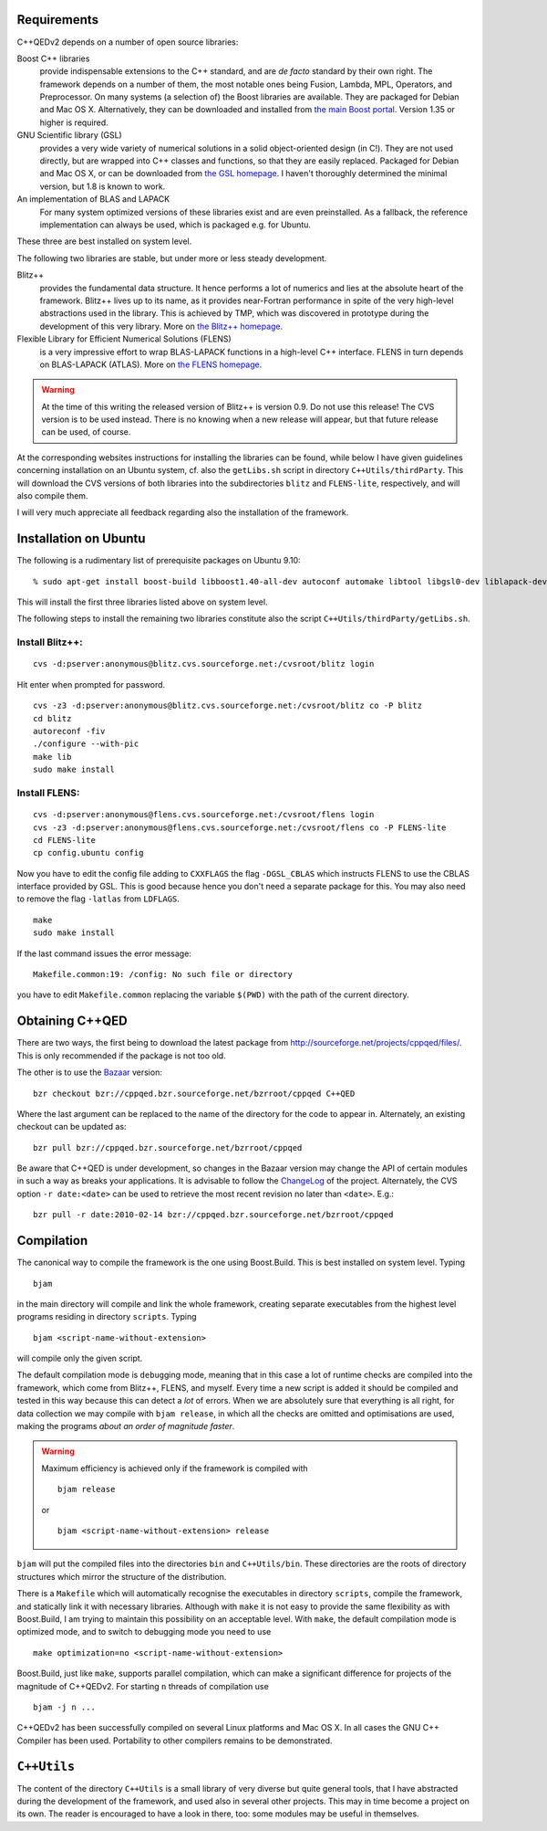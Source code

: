 ------------
Requirements
------------

C++QEDv2 depends on a number of open source libraries:

Boost C++ libraries 
  provide indispensable extensions to the C++ standard, and are *de facto* standard by their own right. The framework depends on a number of them, the most notable ones being Fusion, Lambda, MPL, Operators, and Preprocessor. On many systems (a selection of) the Boost libraries are available. They are packaged for Debian and Mac OS X. Alternatively, they can be downloaded and installed from `the main Boost portal <http://www.boost.org>`_. Version 1.35 or higher is required.

GNU Scientific library (GSL) 
  provides a very wide variety of numerical solutions in a solid object-oriented design (in C!). They are not used directly, but are wrapped into C++ classes and functions, so that they are easily replaced. Packaged for Debian and Mac OS X, or can be downloaded from `the GSL homepage <http://www.gnu.org/software/gsl/>`_. I haven't thoroughly determined the minimal version, but 1.8 is known to work.

An implementation of BLAS and LAPACK
  For many system optimized versions of these libraries exist and are even preinstalled. As a fallback, the reference implementation can always be used, which is packaged e.g. for Ubuntu.

These three are best installed on system level. 

The following two libraries are stable, but under more or less steady development.

Blitz++ 
  provides the fundamental data structure. It hence performs a lot of numerics and lies at the absolute heart of the framework. Blitz++ lives up to its name, as it provides near-Fortran performance in spite of the very high-level abstractions used in the library. This is achieved by TMP, which was discovered in prototype during the development of this very library. More on `the Blitz++ homepage <http://www.oonumerics.org/blitz/>`_.

Flexible Library for Efficient Numerical Solutions (FLENS) 
  is a very impressive effort to wrap BLAS-LAPACK functions in a high-level C++ interface. FLENS in turn depends on BLAS-LAPACK (ATLAS). More on `the FLENS homepage <http://flens.sourceforge.net/>`_.

.. warning::

   At the time of this writing the released version of Blitz++ is version 0.9. Do not use this release! The CVS version is to be used instead. There is no knowing when a new release will appear, but that future release can be used, of course.

At the corresponding websites instructions for installing the libraries can be found, while below I have given guidelines concerning installation on an Ubuntu system, cf. also the ``getLibs.sh`` script in directory ``C++Utils/thirdParty``. This will download the CVS versions of both libraries into the subdirectories ``blitz`` and ``FLENS-lite``, respectively, and will also compile them.

I will very much appreciate all feedback regarding also the installation of the framework. 

--------------------------------------
Installation on Ubuntu
--------------------------------------

.. highlight:: sh

The following is a rudimentary list of prerequisite packages on Ubuntu 9.10:: 

  % sudo apt-get install boost-build libboost1.40-all-dev autoconf automake libtool libgsl0-dev liblapack-dev liblapack-pic liblapack3gf libblas-dev libblas3gf libatlas-headers libatlas3gf-base rcs cvs

This will install the first three libraries listed above on system level.

The following steps to install the remaining two libraries constitute also the script ``C++Utils/thirdParty/getLibs.sh``.

Install Blitz++:
^^^^^^^^^^^^^^^^^^^^^^^^^^^^^^^^^^^^

::

  cvs -d:pserver:anonymous@blitz.cvs.sourceforge.net:/cvsroot/blitz login

Hit enter when prompted for password. ::

  cvs -z3 -d:pserver:anonymous@blitz.cvs.sourceforge.net:/cvsroot/blitz co -P blitz
  cd blitz
  autoreconf -fiv
  ./configure --with-pic
  make lib
  sudo make install

Install FLENS:
^^^^^^^^^^^^^^^^^^^^^^^^^^^^^^^^^^^^

::

  cvs -d:pserver:anonymous@flens.cvs.sourceforge.net:/cvsroot/flens login
  cvs -z3 -d:pserver:anonymous@flens.cvs.sourceforge.net:/cvsroot/flens co -P FLENS-lite
  cd FLENS-lite
  cp config.ubuntu config

Now you have to edit the config file adding to ``CXXFLAGS`` the flag ``-DGSL_CBLAS`` which instructs FLENS to use the CBLAS interface provided by GSL. This is good because hence you don't need a separate package for this. You may also need to remove the flag ``-latlas`` from ``LDFLAGS``. ::

  make
  sudo make install

If the last command issues the error message::

  Makefile.common:19: /config: No such file or directory

you have to edit ``Makefile.common`` replacing the variable ``$(PWD)`` with the path of the current directory.


--------------------------
Obtaining C++QED
--------------------------

There are two ways, the first being to download the latest package from `<http://sourceforge.net/projects/cppqed/files/>`_. This is only recommended if the package is not too old.

The other is to use the `Bazaar <https://sourceforge.net/scm/?type=bzr&group_id=187775>`_ version::

  bzr checkout bzr://cppqed.bzr.sourceforge.net/bzrroot/cppqed C++QED

Where the last argument can be replaced to the name of the directory for the code to appear in. Alternately, an existing checkout can be updated as::

  bzr pull bzr://cppqed.bzr.sourceforge.net/bzrroot/cppqed

Be aware that C++QED is under development, so changes in the Bazaar version may change the API of certain modules in such a way as breaks your applications. It is advisable to follow the `ChangeLog <http://cppqed.sourceforge.net/changelog.html>`_ of the project. Alternately, the CVS option ``-r date:<date>`` can be used to retrieve the most recent revision no later than ``<date>``. E.g.::

  bzr pull -r date:2010-02-14 bzr://cppqed.bzr.sourceforge.net/bzrroot/cppqed


-----------
Compilation
-----------

The canonical way to compile the framework is the one using Boost.Build. This is best installed on system level. Typing ::

  bjam 

in the main directory will compile and link the whole framework, creating separate executables from the highest level programs residing in directory ``scripts``. Typing ::

  bjam <script-name-without-extension>

will compile only the given script.


The default compilation mode is ``debug``\ ging mode, meaning that in this case a lot of runtime checks are compiled into the framework, which come from Blitz++, FLENS, and myself. Every time a new script is added it should be compiled and tested in this way because this can detect a *lot* of errors. When we are absolutely sure that everything is all right, for data collection we may compile with ``bjam release``, in which all the checks are omitted and optimisations are used, making the programs *about an order of magnitude faster*.

.. warning::

   Maximum efficiency is achieved only if the framework is compiled with ::

     bjam release 

   or ::

     bjam <script-name-without-extension> release

``bjam`` will put the compiled files into the directories ``bin`` and ``C++Utils/bin``. These directories are the roots of directory structures which mirror the structure of the distribution.

There is a ``Makefile`` which will automatically recognise the executables in directory ``scripts``, compile the framework, and statically link it with necessary libraries. Although with ``make`` it is not easy to provide the same flexibility as with Boost.Build, I am trying to maintain this possibility on an acceptable level. With ``make``, the default compilation mode is optimized mode, and to switch to debugging mode you need to use ::

  make optimization=no <script-name-without-extension>

Boost.Build, just like ``make``, supports parallel compilation, which can make a significant difference for projects of the magnitude of C++QEDv2. For starting ``n`` threads of compilation use ::

  bjam -j n ... 

C++QEDv2 has been successfully compiled on several Linux platforms and Mac OS X. In all cases the GNU C++ Compiler has been used. Portability to other compilers remains to be demonstrated.


.. todo::

   In the make version of build, clarify dynamic linkage.

.. todo::

   Test framework with icc + under Windows

.. highlight:: c++
  :linenothreshold: 10


------------
``C++Utils``
------------

The content of the directory ``C++Utils`` is a small library of very diverse but quite general tools, that I have abstracted during the development of the framework, and used also in several other projects. This may in time become a project on its own. The reader is encouraged to have a look in there, too: some modules may be useful in themselves.
